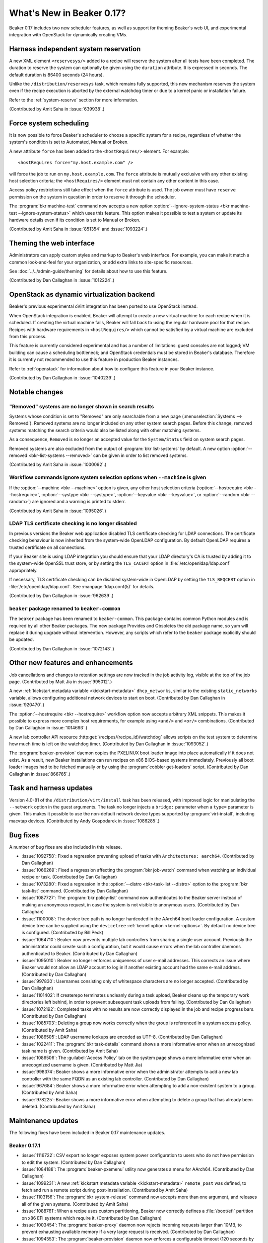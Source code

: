 What's New in Beaker 0.17?
==========================

Beaker 0.17 includes two new scheduler features, as well as support for theming 
Beaker's web UI, and experimental integration with OpenStack for dynamically 
creating VMs.

Harness independent system reservation
--------------------------------------

A new XML element ``<reservesys/>`` added to a recipe will reserve the system 
after all tests have been completed. The duration to reserve the system can 
optionally be given using the ``duration`` attribute. It is expressed in 
seconds. The default duration is 86400 seconds (24 hours).

Unlike the ``/distribution/reservesys`` task, which remains fully supported, 
this new mechanism reserves the system even if the recipe execution is aborted 
by the external watchdog timer or due to a kernel panic or installation 
failure.

Refer to the :ref:`system-reserve` section for more information.

(Contributed by Amit Saha in :issue:`639938`.)

Force system scheduling
-----------------------

It is now possible to force Beaker's scheduler to choose a specific system for 
a recipe, regardless of whether the system's condition is set to Automated, 
Manual or Broken.

A new attribute ``force`` has been added to the ``<hostRequires/>``
element. For example::

    <hostRequires force="my.host.example.com" /> 

will force the job to run on ``my.host.example.com``.
The ``force`` attribute is mutually exclusive with any other existing host 
selection criteria; the ``<hostRequires/>`` element must not contain any other 
content in this case.

Access policy restrictions still take effect when the ``force`` attribute is 
used. The job owner must have ``reserve`` permission on the system in question 
in order to reserve it through the scheduler.

The :program:`bkr machine-test` command now accepts a new option 
:option:`--ignore-system-status <bkr machine-test --ignore-system-status>`
which uses this feature. This option makes it possible to test a system or 
update its hardware details even if its condition is set to Manual or Broken.

(Contributed by Amit Saha in :issue:`851354` and :issue:`1093224`.)

Theming the web interface
-------------------------

Administrators can apply custom styles and markup to Beaker's web interface. 
For example, you can make it match a common look-and-feel for your 
organization, or add extra links to site-specific resources.

See :doc:`../../admin-guide/theming` for details about how to use this feature.

(Contributed by Dan Callaghan in :issue:`1012224`.)

OpenStack as dynamic virtualization backend
-------------------------------------------

Beaker's previous experimental oVirt integration has been ported to use 
OpenStack instead.

When OpenStack integration is enabled, Beaker will attempt to create a new
virtual machine for each recipe when it is scheduled. If creating the virtual 
machine fails, Beaker will fall back to using the regular hardware
pool for that recipe. Recipes with hardware requirements in
``<hostRequires/>`` which cannot be satisfied by a virtual machine are
excluded from this process.

This feature is currently considered experimental and has a number of 
limitations: guest consoles are not logged; VM building can cause a scheduling 
bottleneck; and OpenStack credentials must be stored in Beaker's database. 
Therefore it is currently not recommended to use this feature in production 
Beaker instances.

Refer to :ref:`openstack` for information about how to configure this feature 
in your Beaker instance.

(Contributed by Dan Callaghan in :issue:`1040239`.)

Notable changes
---------------

"Removed" systems are no longer shown in search results
~~~~~~~~~~~~~~~~~~~~~~~~~~~~~~~~~~~~~~~~~~~~~~~~~~~~~~~

Systems whose condition is set to "Removed" are only searchable from a new page 
(:menuselection:`Systems --> Removed`). Removed systems are no longer included 
on any other system search pages. Before this change, removed systems matching 
the search criteria would also be listed along with other matching systems.

As a consequence, ``Removed`` is no longer an accepted value for the 
``System/Status`` field on system search pages.

Removed systems are also excluded from the output of :program:`bkr 
list-systems` by default. A new option :option:`--removed <bkr-list-systems 
--removed>` can be given in order to list removed systems.

(Contributed by Amit Saha in :issue:`1000092`.)

Workflow commands ignore system selection options when ``--machine`` is given
~~~~~~~~~~~~~~~~~~~~~~~~~~~~~~~~~~~~~~~~~~~~~~~~~~~~~~~~~~~~~~~~~~~~~~~~~~~~~

If the :option:`--machine <bkr --machine>` option is given, any other host 
selection criteria (:option:`--hostrequire <bkr --hostrequire>`, 
:option:`--systype <bkr --systype>`, :option:`--keyvalue <bkr --keyvalue>`, or 
:option:`--random <bkr --random>`) are ignored and a warning is printed to 
stderr.

(Contributed by Amit Saha in :issue:`1095026`.)

LDAP TLS certificate checking is no longer disabled
~~~~~~~~~~~~~~~~~~~~~~~~~~~~~~~~~~~~~~~~~~~~~~~~~~~

In previous versions the Beaker web application disabled TLS certificate 
checking for LDAP connections. The certificate checking behaviour is now 
inherited from the system-wide OpenLDAP configuration. By default OpenLDAP 
requires a trusted certificate on all connections.

If your Beaker site is using LDAP integration you should ensure that your LDAP 
directory's CA is trusted by adding it to the system-wide OpenSSL trust store, 
or by setting the ``TLS_CACERT`` option in :file:`/etc/openldap/ldap.conf` 
appropriately.

If necessary, TLS certificate checking can be disabled system-wide in OpenLDAP 
by setting the ``TLS_REQCERT`` option in :file:`/etc/openldap/ldap.conf`. See 
:manpage:`ldap.conf(5)` for details.

(Contributed by Dan Callaghan in :issue:`962639`.)

``beaker`` package renamed to ``beaker-common``
~~~~~~~~~~~~~~~~~~~~~~~~~~~~~~~~~~~~~~~~~~~~~~~

The ``beaker`` package has been renamed to ``beaker-common``. This package 
contains common Python modules and is required by all other Beaker packages. 
The new package Provides and Obsoletes the old package name, so yum will 
replace it during upgrade without intervention. However, any scripts which 
refer to the ``beaker`` package explicitly should be updated.

(Contributed by Dan Callaghan in :issue:`1072143`.)

Other new features and enhancements
-----------------------------------

Job cancellations and changes to retention settings are now tracked in the job 
activity log, visible at the top of the job page. (Contributed by Matt Jia in 
:issue:`995012`.)

A new :ref:`kickstart metadata variable <kickstart-metadata>` 
``dhcp_networks``, similar to the existing ``static_networks`` variable, allows 
configuring additional network devices to start on boot. (Contributed by Dan 
Callaghan in :issue:`920470`.)

The :option:`--hostrequire <bkr --hostrequire>` workflow option now accepts 
arbitrary XML snippets. This makes it possible to express more complex host 
requirements, for example using ``<and/>`` and ``<or/>`` combinations. 
(Contributed by Dan Callaghan in :issue:`1014693`.)

A new lab controller API resource :http:get:`/recipes/(recipe_id)/watchdog` 
allows scripts on the test system to determine how much time is left on the 
watchdog timer. (Contributed by Dan Callaghan in :issue:`1093052`.) 

The :program:`beaker-provision` daemon copies the PXELINUX boot loader image 
into place automatically if it does not exist. As a result, new Beaker 
installations can run recipes on x86 BIOS-based systems immediately. Previously 
all boot loader images had to be fetched manually or by using the 
:program:`cobbler get-loaders` script. (Contributed by Dan Callaghan in 
:issue:`866765`.)

Task and harness updates
------------------------

Version 4.0-81 of the ``/distribution/virt/install`` task has been released, 
with improved logic for manipulating the ``--network`` option in the guest 
arguments. The task no longer injects a ``bridge:`` parameter when a ``type=`` 
parameter is given. This makes it possible to use the non-default network 
device types supported by :program:`virt-install`, including macvtap devices. 
(Contributed by Andy Gospodarek in :issue:`1086285`.)

.. add beah 0.7.5 release here?

    Version 0.7.5 of the Beah test harness has been released, with the 
    following fixes:

    * :issue:`1077115`

    * ``python-hashlib`` is no longer required. This fixes some issues when the
      test system is running in FIPS mode. (Contributed by Marian Csontos in 
      :issue:`707623`.)

Bug fixes
---------

A number of bug fixes are also included in this release.

* :issue:`1092758`: Fixed a regression preventing upload of tasks with
  ``Architectures: aarch64``. (Contributed by Dan Callaghan)
* :issue:`1066269`: Fixed a regression affecting the :program:`bkr job-watch`
  command when watching an individual recipe or task. (Contributed by Dan 
  Callaghan)
* :issue:`1073280`: Fixed a regression in the
  :option:`--distro <bkr-task-list --distro>` option to the :program:`bkr 
  task-list` command. (Contributed by Dan Callaghan)
* :issue:`1087727`: The :program:`bkr policy-list` command now authenticates to
  the Beaker server instead of making an anonymous request, in case the system 
  is not visible to anonymous users. (Contributed by Dan Callaghan)
* :issue:`1100008`: The device tree path is no longer hardcoded in the AArch64
  boot loader configuration. A custom device tree can be supplied using the 
  ``devicetree`` :ref:`kernel option <kernel-options>`. By default no device 
  tree is configured. (Contributed by Bill Peck)
* :issue:`1064710`: Beaker now prevents multiple lab controllers from sharing
  a single user account. Previously the administrator could create such 
  a configuration, but it would cause errors when the lab controller daemons 
  authenticated to Beaker. (Contributed by Dan Callaghan)
* :issue:`1095010`: Beaker no longer enforces uniqueness of user e-mail
  addresses. This corrects an issue where Beaker would not allow an LDAP 
  account to log in if another existing account had the same e-mail address. 
  (Contributed by Dan Callaghan)
* :issue:`997830`: Usernames consisting only of whitespace characters are no
  longer accepted. (Contributed by Dan Callaghan)
* :issue:`1101402`: If createrepo terminates uncleanly during a task upload,
  Beaker cleans up the temporary work directories left behind, in order to 
  prevent subsequent task uploads from failing. (Contributed by Dan Callaghan)
* :issue:`1072192`: Completed tasks with no results are now correctly displayed
  in the job and recipe progress bars. (Contributed by Dan Callaghan)
* :issue:`1085703`: Deleting a group now works correctly when the group is
  referenced in a system access policy. (Contributed by Amit Saha)
* :issue:`1086505`: LDAP username lookups are encoded as UTF-8.
  (Contributed by Dan Callaghan)
* :issue:`1022411`: The :program:`bkr task-details` command shows a more
  informative error when an unrecognized task name is given. (Contributed by 
  Amit Saha)
* :issue:`1086506`: The :guilabel:`Access Policy` tab on the system page shows
  a more informative error when an unrecognized username is given. (Contributed 
  by Matt Jia)
* :issue:`998374`: Beaker shows a more informative error when the administrator
  attempts to add a new lab controller with the same FQDN as an existing lab 
  controller. (Contributed by Dan Callaghan)
* :issue:`967684`: Beaker shows a more informative error when attempting to add
  a non-existent system to a group. (Contributed by Amit Saha)
* :issue:`978225`: Beaker shows a more informative error when attempting to
  delete a group that has already been deleted. (Contributed by Amit Saha)

Maintenance updates
-------------------

The following fixes have been included in Beaker 0.17 maintenance updates.

Beaker 0.17.1
~~~~~~~~~~~~~

* :issue:`1116722`: CSV export no longer exposes system power configuration to
  users who do not have permission to edit the system. (Contributed by Dan 
  Callaghan)
* :issue:`1084188`: The :program:`beaker-pxemenu` utility now generates a menu
  for AArch64. (Contributed by Dan Callaghan)
* :issue:`1099231`: A new :ref:`kickstart metadata variable
  <kickstart-metadata>` ``remote_post`` was defined, to fetch and run a remote 
  script during post-installation. (Contributed by Amit Saha)
* :issue:`1103156`: The :program:`bkr system-release` command now accepts more
  than one argument, and releases all of the given systems. (Contributed by 
  Amit Saha)
* :issue:`1088761`: When a recipe uses custom partitioning, Beaker now
  correctly defines a :file:`/boot/efi` partition on x86 EFI systems which 
  require it. (Contributed by Dan Callaghan)
* :issue:`1003454`: The :program:`beaker-proxy` daemon now rejects incoming
  requests larger than 10MB, to prevent exhausting available memory if a very 
  large request is received. (Contributed by Dan Callaghan)
* :issue:`1094553`: The :program:`beaker-provision` daemon now enforces
  a configurable timeout (120 seconds by default) when fetching netboot images 
  as part of the provisioning process. (Contributed by Dan Callaghan)
* :issue:`1097094`: The :guilabel:`History` table on the system page now
  permits paging through all available records, and avoids issuing inefficient 
  SQL queries in a number of circumstances. (Contributed by Dan Callaghan)
* :issue:`1079093`: The SQL queries used to poll for watchdogs are now more
  efficient. (Contributed by Raymond Mancy)
* :issue:`1095079`: ``aarch64`` is now recognized as a valid architecture by
  :program:`beaker-wizard`. (Contributed by Matt Jia)
* :issue:`1078965`: Netboot files for AArch64 are written to :file:`aarch64/`
  instead of :file:`pxelinux/`. (Contributed by Dan Callaghan)
* :issue:`1080285`: The documentation now covers in detail the :doc:`files and
  directories in the TFTP root <../admin-guide/tftp>` which Beaker uses. 
  (Contributed by Dan Callaghan)
* :issue:`1111491`: Server commands now print a more helpful error message if
  they cannot read the server configuration file. (Contributed by Amit Saha)
* :issue:`1111508`: Added a new menu item :menuselection:`Systems --> Reserve`
  linking to the reserve workflow. (Contributed by Dan Callaghan)
* :issue:`1107788`: Fixed incorrectly displayed options in
  :manpage:`bkr-job-list(1)`. (Contributed by Dan Callaghan)

The Beah test harness was updated to version 0.7.6 in this release, with the 
following fixes:

* :issue:`908354`: Beah's internal task states are now updated correctly when
  a task triggers :program:`rhts-reboot`, regardless of which order processes 
  are killed during shutdown. This corrects an error where Beah would 
  intermittently fail to run any tasks after rebooting. (Contributed by Amit 
  Saha with assistance from Jan Stancek)
* :issue:`1106381`: Fixed a syntax error in the systemd service unit for
  ``beah-srv`` which caused service dependencies not to be registered. 
  (Contributed by Jun'ichi NOMURA)
* :issue:`1106405`: The :envvar:`HOSTNAME` environment variable is no longer
  assumed to be set. (Contributed by Dan Callaghan)

The ``/distribution/virt/install`` task was updated to version 4.0-83 in this 
release, with the following fixes:

* :issue:`1113666`: Fixed an error caused by extraneous output from
  ``get_guest_info.py --kvm-num`` in case the HTTP request to the lab 
  controller fails and is retried. (Contributed by Bill Peck)
* :issue:`1117001`: Debug logs from libvirtd are no longer uploaded to Beaker
  by default, because of their very large size. The previous behaviour can be 
  restored by passing a non-empty value for the ``LIBVIRTD_DEBUG`` task 
  parameter. (Contributed by Dan Callaghan)

Beaker 0.17.2
~~~~~~~~~~~~~

* :issue:`1123249`: Fixed a regression in the database query for expired
  watchdogs which caused multi-host recipe sets to be aborted too early. 
  Multi-host recipe sets are now correctly aborted only if the watchdog has 
  expired for all recipes in the set. (Contributed by Dan Callaghan)
* :issue:`1122659`: Fixed a regression in the logic which injects
  ``<system_type value="Machine"/>`` into ``<hostRequires/>`` when no system 
  type filter is explicitly given. As a result, Beaker now correctly restricts 
  Reserve Workflow jobs to run on systems whose type is Machine. (Contributed 
  by Dan Callaghan)
* :issue:`1120705`: The :guilabel:`Table` and :guilabel:`Keyvalue` dropdowns
  are now sorted alphabetically. (Contributed by Dan Callaghan)
* :issue:`1123700`: Fixed template conditionals for the ``systemd`` variable so
  that it takes effect when overridden in kickstart metadata. (Contributed by 
  Dan Callaghan)

.. not listing internal workflow bug :issue:`1121460`

Beaker 0.17.3
~~~~~~~~~~~~~

* :issue:`1113816`: Beaker now generates GRUB2 configuration files for
  ppc64, in addition to Yaboot. This allows provisioning PowerPC systems where 
  GRUB2 is the preferred boot loader. (Contributed by Amit Saha)
* :issue:`1120487`: ``ppc64le`` is now accepted as a valid architecture in
  :program:`beaker-wizard` and for task metadata. (Contributed by Amit Saha)
* :issue:`1124756`: Fixed a regression preventing the cancellation of
  individual tasks in a recipe. (Contributed by Matt Jia)
* :issue:`1121748`: Fixed an issue with LDAP lookups containing whitespace,
  which could result in erroneous duplicate user accounts being created. 
  (Contributed by Dan Callaghan)
* :issue:`1120439`: Fixed an issue in the web UI where an out-of-memory
  condition during request handling could cause all subsequent requests to 
  fail, due to the database connection being left in an invalid state. 
  (Contributed by Dan Callaghan)
